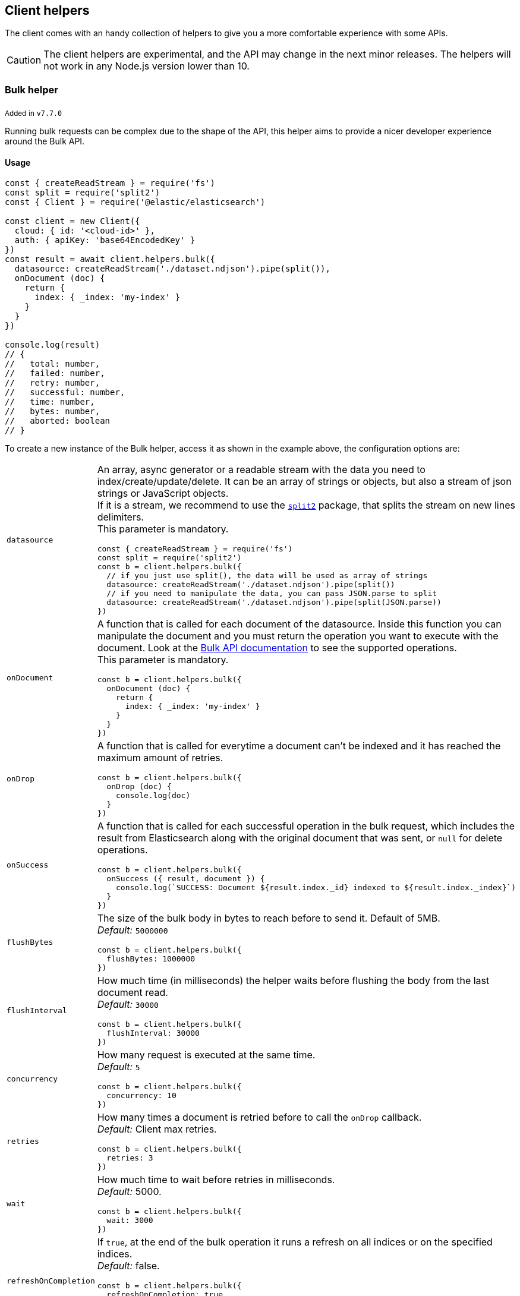 [[client-helpers]]
== Client helpers

The client comes with an handy collection of helpers to give you a more
comfortable experience with some APIs.

CAUTION: The client helpers are experimental, and the API may change in the next
minor releases. The helpers will not work in any Node.js version lower than 10.


[discrete]
[[bulk-helper]]
=== Bulk helper

~Added~ ~in~ ~`v7.7.0`~

Running bulk requests can be complex due to the shape of the API, this helper
aims to provide a nicer developer experience around the Bulk API.


[discrete]
==== Usage

[source,js]
----
const { createReadStream } = require('fs')
const split = require('split2')
const { Client } = require('@elastic/elasticsearch')

const client = new Client({
  cloud: { id: '<cloud-id>' },
  auth: { apiKey: 'base64EncodedKey' }
})
const result = await client.helpers.bulk({
  datasource: createReadStream('./dataset.ndjson').pipe(split()),
  onDocument (doc) {
    return {
      index: { _index: 'my-index' }
    }
  }
})

console.log(result)
// {
//   total: number,
//   failed: number,
//   retry: number,
//   successful: number,
//   time: number,
//   bytes: number,
//   aborted: boolean
// }
----

To create a new instance of the Bulk helper, access it as shown in the example
above, the configuration options are:
[cols=2*]
|===
|`datasource`
a|An array, async generator or a readable stream with the data you need to index/create/update/delete.
It can be an array of strings or objects, but also a stream of json strings or JavaScript objects. +
If it is a stream, we recommend to use the https://www.npmjs.com/package/split2[`split2`] package, that splits the stream on new lines delimiters. +
This parameter is mandatory.
[source,js]
----
const { createReadStream } = require('fs')
const split = require('split2')
const b = client.helpers.bulk({
  // if you just use split(), the data will be used as array of strings
  datasource: createReadStream('./dataset.ndjson').pipe(split())
  // if you need to manipulate the data, you can pass JSON.parse to split
  datasource: createReadStream('./dataset.ndjson').pipe(split(JSON.parse))
})
----

|`onDocument`
a|A function that is called for each document of the datasource. Inside this function you can manipulate the document and you must return the operation you want to execute with the document. Look at the link:{ref}/docs-bulk.html[Bulk API documentation] to see the supported operations. +
This parameter is mandatory.
[source,js]
----
const b = client.helpers.bulk({
  onDocument (doc) {
    return {
      index: { _index: 'my-index' }
    }
  }
})
----

|`onDrop`
a|A function that is called for everytime a document can't be indexed and it has reached the maximum amount of retries.
[source,js]
----
const b = client.helpers.bulk({
  onDrop (doc) {
    console.log(doc)
  }
})
----

|`onSuccess`
a|A function that is called for each successful operation in the bulk request, which includes the result from Elasticsearch along with the original document that was sent, or `null` for delete operations.
[source,js]
----
const b = client.helpers.bulk({
  onSuccess ({ result, document }) {
    console.log(`SUCCESS: Document ${result.index._id} indexed to ${result.index._index}`)
  }
})
----

|`flushBytes`
a|The size of the bulk body in bytes to reach before to send it. Default of 5MB. +
_Default:_ `5000000`
[source,js]
----
const b = client.helpers.bulk({
  flushBytes: 1000000
})
----

|`flushInterval`
a|How much time (in milliseconds) the helper waits before flushing the body from the last document read. +
_Default:_ `30000`
[source,js]
----
const b = client.helpers.bulk({
  flushInterval: 30000
})
----

|`concurrency`
a|How many request is executed at the same time. +
_Default:_ `5`
[source,js]
----
const b = client.helpers.bulk({
  concurrency: 10
})
----

|`retries`
a|How many times a document is retried before to call the `onDrop` callback. +
_Default:_ Client max retries.
[source,js]
----
const b = client.helpers.bulk({
  retries: 3
})
----

|`wait`
a|How much time to wait before retries in milliseconds. +
_Default:_ 5000.
[source,js]
----
const b = client.helpers.bulk({
  wait: 3000
})
----

|`refreshOnCompletion`
a|If `true`, at the end of the bulk operation it runs a refresh on all indices or on the specified indices. +
_Default:_ false.
[source,js]
----
const b = client.helpers.bulk({
  refreshOnCompletion: true
  // or
  refreshOnCompletion: 'index-name'
})
----

|===


[discrete]
==== Supported operations


[discrete]
===== Index

[source,js]
----
client.helpers.bulk({
  datasource: myDatasource,
  onDocument (doc) {
    return {
      index: { _index: 'my-index' }
    }
  }
})
----


[discrete]
===== Create

[source,js]
----
client.helpers.bulk({
  datasource: myDatasource,
  onDocument (doc) {
    return {
      create: { _index: 'my-index', _id: doc.id }
    }
  }
})
----


[discrete]
===== Update

[source,js]
----
client.helpers.bulk({
  datasource: myDatasource,
  onDocument (doc) {
    // Note that the update operation requires you to return
    // an array, where the first element is the action, while
    // the second are the document option
    return [
      { update: { _index: 'my-index', _id: doc.id } },
      { doc_as_upsert: true }
    ]
  }
})
----


[discrete]
===== Delete

[source,js]
----
client.helpers.bulk({
  datasource: myDatasource,
  onDocument (doc) {
    return {
      delete: { _index: 'my-index', _id: doc.id }
    }
  }
})
----


[discrete]
==== Abort a bulk operation

If needed, you can abort a bulk operation at any time. The bulk helper returns a
https://promisesaplus.com/[thenable], which has an `abort` method.

NOTE: The abort method stops the execution of the bulk operation, but if you
are using a concurrency higher than one, the operations that are already running
will not be stopped.

[source,js]
----
const { createReadStream } = require('fs')
const split = require('split2')
const { Client } = require('@elastic/elasticsearch')

const client = new Client({
  cloud: { id: '<cloud-id>' },
  auth: { apiKey: 'base64EncodedKey' }
})
const b = client.helpers.bulk({
  datasource: createReadStream('./dataset.ndjson').pipe(split()),
  onDocument (doc) {
    return {
      index: { _index: 'my-index' }
    }
  },
  onDrop (doc) {
    b.abort()
  }
})

console.log(await b)
----


[discrete]
==== Passing custom options to the Bulk API

You can pass any option supported by the link:
{ref}/docs-bulk.html#docs-bulk-api-query-params[Bulk API] to the helper, and the
helper uses those options in conjunction with the Bulk API call.

[source,js]
----
const result = await client.helpers.bulk({
  datasource: [...],
  onDocument (doc) {
    return {
      index: { _index: 'my-index' }
    }
  },
  pipeline: 'my-pipeline'
})
----


[discrete]
==== Usage with an async generator

[source,js]
----
const { Client } = require('@elastic/elasticsearch')

async function * generator () {
  const dataset = [
    { user: 'jon', age: 23 },
    { user: 'arya', age: 18 },
    { user: 'tyrion', age: 39 }
  ]
  for (const doc of dataset) {
    yield doc
  }
}

const client = new Client({
  cloud: { id: '<cloud-id>' },
  auth: { apiKey: 'base64EncodedKey' }
})
const result = await client.helpers.bulk({
  datasource: generator(),
  onDocument (doc) {
    return {
      index: { _index: 'my-index' }
    }
  }
})

console.log(result)
----

[discrete]
==== Modifying a document before operation

~Added~ ~in~ ~`v8.8.2`~

If you need to modify documents in your datasource before it is sent to Elasticsearch, you can return an array in the `onDocument` function rather than an operation object. The first item in the array must be the operation object, and the second item must be the document or partial document object as you'd like it to be sent to Elasticsearch.

[source,js]
----
const { Client } = require('@elastic/elasticsearch')

const client = new Client({
  cloud: { id: '<cloud-id>' },
  auth: { apiKey: 'base64EncodedKey' }
})
const result = await client.helpers.bulk({
  datasource: [...],
  onDocument (doc) {
    return [
      { index: { _index: 'my-index' } },
      { ...doc, favorite_color: 'mauve' },
    ]
  }
})

console.log(result)
----

[discrete]
[[multi-search-helper]]
=== Multi search helper

~Added~ ~in~ ~`v7.8.0`~

If you send search request at a high rate, this helper might be useful
for you. It uses the multi search API under the hood to batch the requests
and improve the overall performances of your application. The `result` exposes a
`documents` property as well, which allows you to access directly the hits
sources.


[discrete]
==== Usage

[source,js]
----
const { Client } = require('@elastic/elasticsearch')

const client = new Client({
  cloud: { id: '<cloud-id>' },
  auth: { apiKey: 'base64EncodedKey' }
})
const m = client.helpers.msearch()

m.search(
    { index: 'stackoverflow' },
    { query: { match: { title: 'javascript' } } }
  )
  .then(result => console.log(result.body)) // or result.documents
  .catch(err => console.error(err))
----

To create a new instance of the multi search (msearch) helper, you should access
it as shown in the example above, the configuration options are:
[cols=2*]
|===
|`operations`
a|How many search operations should be sent in a single msearch request. +
_Default:_ `5`
[source,js]
----
const m = client.helpers.msearch({
  operations: 10
})
----

|`flushInterval`
a|How much time (in milliseconds) the helper waits before flushing the operations from the last operation read. +
_Default:_ `500`
[source,js]
----
const m = client.helpers.msearch({
  flushInterval: 500
})
----

|`concurrency`
a|How many request is executed at the same time. +
_Default:_ `5`
[source,js]
----
const m = client.helpers.msearch({
  concurrency: 10
})
----

|`retries`
a|How many times an operation is retried before to resolve the request. An operation is retried only in case of a 429 error. +
_Default:_ Client max retries.
[source,js]
----
const m = client.helpers.msearch({
  retries: 3
})
----

|`wait`
a|How much time to wait before retries in milliseconds. +
_Default:_ 5000.
[source,js]
----
const m = client.helpers.msearch({
  wait: 3000
})
----

|===


[discrete]
==== Stopping the msearch helper

If needed, you can stop an msearch processor at any time. The msearch helper
returns a https://promisesaplus.com/[thenable], which has an `stop` method.

If you are creating multiple msearch helpers instances and using them for a
limitied period of time, remember to always use the `stop` method once you have
finished using them, otherwise your application will start leaking memory.

The `stop` method accepts an optional error, that will be dispatched every
subsequent search request.

NOTE: The stop method stops the execution of the msearch processor, but if
you are using a concurrency higher than one, the operations that are already
running will not be stopped.

[source,js]
----
const { Client } = require('@elastic/elasticsearch')

const client = new Client({
  cloud: { id: '<cloud-id>' },
  auth: { apiKey: 'base64EncodedKey' }
})
const m = client.helpers.msearch()

m.search(
    { index: 'stackoverflow' },
    { query: { match: { title: 'javascript' } } }
  )
  .then(result => console.log(result.body))
  .catch(err => console.error(err))

m.search(
    { index: 'stackoverflow' },
    { query: { match: { title: 'ruby' } } }
  )
  .then(result => console.log(result.body))
  .catch(err => console.error(err))

setImmediate(() => m.stop())
----


[discrete]
[[search-helper]]
=== Search helper

~Added~ ~in~ ~`v7.7.0`~

A simple wrapper around the search API. Instead of returning the entire `result`
object it returns only the search documents source. For improving the
performances, this helper automatically adds `filter_path=hits.hits._source` to
the query string.

[source,js]
----
const documents = await client.helpers.search({
  index: 'stackoverflow',
  query: {
    match: {
      title: 'javascript'
    }
  }
})

for (const doc of documents) {
  console.log(doc)
}
----


[discrete]
[[scroll-search-helper]]
=== Scroll search helper

~Added~ ~in~ ~`v7.7.0`~

This helpers offers a simple and intuitive way to use the scroll search API.
Once called, it returns an
https://developer.mozilla.org/en-US/docs/Web/JavaScript/Reference/Statements/async_function[async iterator]
which can be used in conjuction with a for-await...of. It handles automatically
the `429` error and uses the `maxRetries` option of the client.

[source,js]
----
const scrollSearch = client.helpers.scrollSearch({
  index: 'stackoverflow',
  query: {
    match: {
      title: 'javascript'
    }
  }
})

for await (const result of scrollSearch) {
  console.log(result)
}
----


[discrete]
==== Clear a scroll search

If needed, you can clear a scroll search by calling `result.clear()`:

[source,js]
----
for await (const result of scrollSearch) {
  if (condition) {
    await result.clear()
  }
}
----


[discrete]
==== Quickly getting the documents

If you only need the documents from the result of a scroll search, you can
access them via `result.documents`:

[source,js]
----
for await (const result of scrollSearch) {
  console.log(result.documents)
}
----


[discrete]
[[scroll-documents-helper]]
=== Scroll documents helper

~Added~ ~in~ ~`v7.7.0`~

It works in the same way as the scroll search helper, but it returns only the
documents instead. Note, every loop cycle returns a single document, and you
can't use the `clear` method. For improving the performances, this helper
automatically adds `filter_path=hits.hits._source` to the query string.

[source,js]
----
const scrollSearch = client.helpers.scrollDocuments({
  index: 'stackoverflow',
  query: {
    match: {
      title: 'javascript'
    }
  }
})

for await (const doc of scrollSearch) {
  console.log(doc)
}
----

[discrete]
[[esql-helper]]
=== ES|QL helper

ES|QL queries can return their results in {ref}/esql-rest.html#esql-rest-format[several formats].
The default JSON format returned by ES|QL queries contains arrays of values
for each row, with column names and types returned separately:

[discrete]
==== Usage

[discrete]
===== `toRecords`

~Added~ ~in~ ~`v8.14.0`~

The default JSON format returned by ES|QL queries contains arrays of values
for each row, with column names and types returned separately:

[source,json]
----
{
  "columns": [
    { "name": "@timestamp", "type": "date" },
    { "name": "client_ip", "type": "ip" },
    { "name": "event_duration", "type": "long" },
    { "name": "message", "type": "keyword" }
  ],
  "values": [
    [
      "2023-10-23T12:15:03.360Z",
      "172.21.2.162",
      3450233,
      "Connected to 10.1.0.3"
    ],
    [
      "2023-10-23T12:27:28.948Z",
      "172.21.2.113",
      2764889,
      "Connected to 10.1.0.2"
    ]
  ]
}
----

In many cases, it's preferable to operate on an array of objects, one object per row,
rather than an array of arrays. The ES|QL `toRecords` helper converts row data into objects.

[source,js]
----
await client.helpers
  .esql({ query: 'FROM sample_data | LIMIT 2' })
  .toRecords()
// =>
// {
//   "columns": [
//     { "name": "@timestamp", "type": "date" },
//     { "name": "client_ip", "type": "ip" },
//     { "name": "event_duration", "type": "long" },
//     { "name": "message", "type": "keyword" }
//   ],
//   "records": [
//     {
//       "@timestamp": "2023-10-23T12:15:03.360Z",
//       "client_ip": "172.21.2.162",
//       "event_duration": 3450233,
//       "message": "Connected to 10.1.0.3"
//     },
//     {
//       "@timestamp": "2023-10-23T12:27:28.948Z",
//       "client_ip": "172.21.2.113",
//       "event_duration": 2764889,
//       "message": "Connected to 10.1.0.2"
//     },
//   ]
// }
----

In TypeScript, you can declare the type that `toRecords` returns:

[source,ts]
----
type EventLog = {
  '@timestamp': string,
  client_ip: string,
  event_duration: number,
  message: string,
}

const result = await client.helpers
  .esql({ query: 'FROM sample_data | LIMIT 2' })
  .toRecords<EventLog>()
----

[discrete]
===== `toArrowReader`

~Added~ ~in~ ~`v8.16.0`~

ES|QL can return results in multiple binary formats, including https://arrow.apache.org/[Apache Arrow]'s streaming format. Because it is a very efficient format to read, it can be valuable for performing high-performance in-memory analytics. And, because the response is streamed as batches of records, it can be used to produce aggregations and other calculations on larger-than-memory data sets.

`toArrowReader` returns a https://arrow.apache.org/docs/js/classes/Arrow_dom.RecordBatchReader.html[`RecordBatchStreamReader`].

[source,ts]
----
const reader = await client.helpers
  .esql({ query: 'FROM sample_data' })
  .toArrowReader()

for (let recordBatch of reader) {
  // prints the first record in each record batch as JSON
  console.log(recordBatch.get(0).toJSON())
}
----

[discrete]
===== `toArrowTable`

~Added~ ~in~ ~`v8.16.0`~

If you would like to pull the entire data set in Arrow format but without streaming, you can use the `toArrowTable` helper to get a https://arrow.apache.org/docs/js/classes/Arrow_dom.Table.html[Table] back instead.

[source,ts]
----
const table = await client.helpers
  .esql({ query: 'FROM sample_data' })
  .toArrowTable()

console.log(table.toArray())
----
